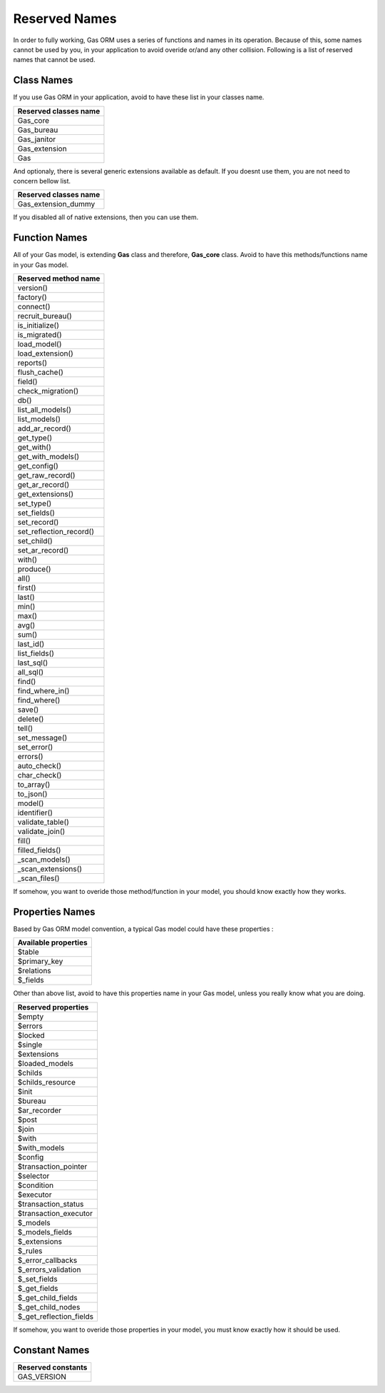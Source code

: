 .. Gas ORM documentation [reserved]

Reserved Names
==============

In order to fully working, Gas ORM uses a series of functions and names in its operation. Because of this, some names cannot be used by you, in your application to avoid overide or/and any other collision. Following is a list of reserved names that cannot be used.

Class Names
+++++++++++

If you use Gas ORM in your application, avoid to have these list in your classes name.

+------------------------+
|Reserved classes name   |
+========================+
|Gas_core                |
+------------------------+
|Gas_bureau              |
+------------------------+
|Gas_janitor             |
+------------------------+
|Gas_extension           |
+------------------------+
|Gas                     |
+------------------------+

And optionaly, there is several generic extensions available as default. If you doesnt use them, you are not need to concern bellow list.

+------------------------+
|Reserved classes name   |
+========================+
|Gas_extension_dummy     |
+------------------------+

If you disabled all of native extensions, then you can use them.

Function Names
++++++++++++++

All of your Gas model, is extending **Gas** class and therefore, **Gas_core** class. Avoid to have this methods/functions name in your Gas model.

+------------------------+
|Reserved method name    |
+========================+
|version()               |
+------------------------+
|factory()               |
+------------------------+
|connect()               |
+------------------------+
|recruit_bureau()        |
+------------------------+
|is_initialize()         |
+------------------------+
|is_migrated()           |
+------------------------+
|load_model()            |
+------------------------+
|load_extension()        |
+------------------------+
|reports()               |
+------------------------+
|flush_cache()           |
+------------------------+
|field()                 |
+------------------------+
|check_migration()       |
+------------------------+
|db()                    |
+------------------------+
|list_all_models()       |
+------------------------+
|list_models()           |
+------------------------+
|add_ar_record()         |
+------------------------+
|get_type()              |
+------------------------+
|get_with()              |
+------------------------+
|get_with_models()       |
+------------------------+
|get_config()            |
+------------------------+
|get_raw_record()        |
+------------------------+
|get_ar_record()         |
+------------------------+
|get_extensions()        |
+------------------------+
|set_type()              |
+------------------------+
|set_fields()            |
+------------------------+
|set_record()            |
+------------------------+
|set_reflection_record() |
+------------------------+
|set_child()             |
+------------------------+
|set_ar_record()         |
+------------------------+
|with()                  |
+------------------------+
|produce()               |
+------------------------+
|all()                   |
+------------------------+
|first()                 |
+------------------------+
|last()                  |
+------------------------+
|min()                   |
+------------------------+
|max()                   |
+------------------------+
|avg()                   |
+------------------------+
|sum()                   |
+------------------------+
|last_id()               |
+------------------------+
|list_fields()           |
+------------------------+
|last_sql()              |
+------------------------+
|all_sql()               |
+------------------------+
|find()                  |
+------------------------+
|find_where_in()         |
+------------------------+
|find_where()            |
+------------------------+
|save()                  |
+------------------------+
|delete()                |
+------------------------+
|tell()                  |
+------------------------+
|set_message()           |
+------------------------+
|set_error()             |
+------------------------+
|errors()                |
+------------------------+
|auto_check()            |
+------------------------+
|char_check()            |
+------------------------+
|to_array()              |
+------------------------+
|to_json()               |
+------------------------+
|model()                 |
+------------------------+
|identifier()            |
+------------------------+
|validate_table()        |
+------------------------+
|validate_join()         |
+------------------------+
|fill()                  |
+------------------------+
|filled_fields()         |
+------------------------+
|_scan_models()          |
+------------------------+
|_scan_extensions()      |
+------------------------+
|_scan_files()           |
+------------------------+

If somehow, you want to overide those method/function in your model, you should know exactly how they works.

Properties Names
++++++++++++++++

Based by Gas ORM model convention, a typical Gas model could have these properties :

+------------------------+
|Available properties    |
+========================+
|$table                  |
+------------------------+
|$primary_key            |
+------------------------+
|$relations              |
+------------------------+
|$_fields                |
+------------------------+

Other than above list, avoid to have this properties name in your Gas model, unless you really know what you are doing.

+------------------------+
|Reserved properties     |
+========================+
|$empty                  |
+------------------------+
|$errors                 |
+------------------------+
|$locked                 |
+------------------------+
|$single                 |
+------------------------+
|$extensions             |
+------------------------+
|$loaded_models          |
+------------------------+
|$childs                 |
+------------------------+
|$childs_resource        |
+------------------------+
|$init                   |
+------------------------+
|$bureau                 |
+------------------------+
|$ar_recorder            |
+------------------------+
|$post                   |
+------------------------+
|$join                   |
+------------------------+
|$with                   |
+------------------------+
|$with_models            |
+------------------------+
|$config                 |
+------------------------+
|$transaction_pointer    |
+------------------------+
|$selector               |
+------------------------+
|$condition              |
+------------------------+
|$executor               |
+------------------------+
|$transaction_status     |
+------------------------+
|$transaction_executor   |
+------------------------+
|$_models                |
+------------------------+
|$_models_fields         |
+------------------------+
|$_extensions            |
+------------------------+
|$_rules                 |
+------------------------+
|$_error_callbacks       |
+------------------------+
|$_errors_validation     |
+------------------------+
|$_set_fields            |
+------------------------+
|$_get_fields            |
+------------------------+
|$_get_child_fields      |
+------------------------+
|$_get_child_nodes       |
+------------------------+
|$_get_reflection_fields |
+------------------------+

If somehow, you want to overide those properties in your model, you must know exactly how it should be used.

Constant Names
++++++++++++++

+------------------------+
|Reserved constants      |
+========================+
|GAS_VERSION             |
+------------------------+